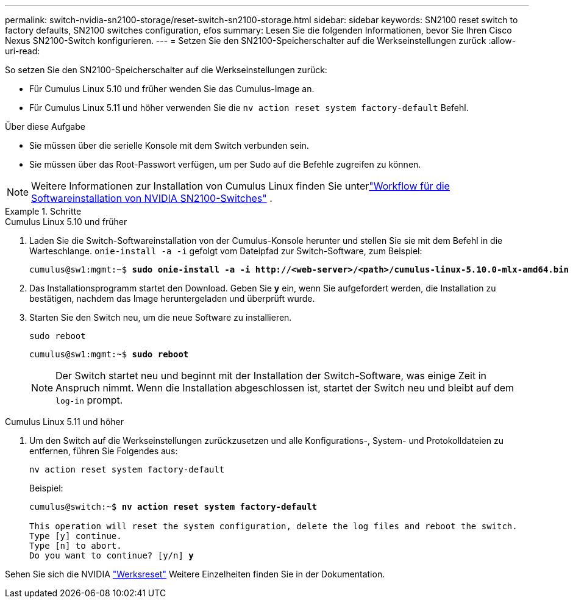 ---
permalink: switch-nvidia-sn2100-storage/reset-switch-sn2100-storage.html 
sidebar: sidebar 
keywords: SN2100 reset switch to factory defaults, SN2100 switches configuration, efos 
summary: Lesen Sie die folgenden Informationen, bevor Sie Ihren Cisco Nexus SN2100-Switch konfigurieren. 
---
= Setzen Sie den SN2100-Speicherschalter auf die Werkseinstellungen zurück
:allow-uri-read: 


[role="lead"]
So setzen Sie den SN2100-Speicherschalter auf die Werkseinstellungen zurück:

* Für Cumulus Linux 5.10 und früher wenden Sie das Cumulus-Image an.
* Für Cumulus Linux 5.11 und höher verwenden Sie die `nv action reset system factory-default` Befehl.


.Über diese Aufgabe
* Sie müssen über die serielle Konsole mit dem Switch verbunden sein.
* Sie müssen über das Root-Passwort verfügen, um per Sudo auf die Befehle zugreifen zu können.



NOTE: Weitere Informationen zur Installation von Cumulus Linux finden Sie unterlink:configure-software-overview-sn2100-cluster.html["Workflow für die Softwareinstallation von NVIDIA SN2100-Switches"] .

.Schritte
[role="tabbed-block"]
====
.Cumulus Linux 5.10 und früher
--
. Laden Sie die Switch-Softwareinstallation von der Cumulus-Konsole herunter und stellen Sie sie mit dem Befehl in die Warteschlange. `onie-install -a -i` gefolgt vom Dateipfad zur Switch-Software, zum Beispiel:
+
[listing, subs="+quotes"]
----
cumulus@sw1:mgmt:~$ *sudo onie-install -a -i http://<web-server>/<path>/cumulus-linux-5.10.0-mlx-amd64.bin*
----
. Das Installationsprogramm startet den Download.  Geben Sie *y* ein, wenn Sie aufgefordert werden, die Installation zu bestätigen, nachdem das Image heruntergeladen und überprüft wurde.
. Starten Sie den Switch neu, um die neue Software zu installieren.
+
`sudo reboot`

+
[listing, subs="+quotes"]
----
cumulus@sw1:mgmt:~$ *sudo reboot*
----
+

NOTE: Der Switch startet neu und beginnt mit der Installation der Switch-Software, was einige Zeit in Anspruch nimmt.  Wenn die Installation abgeschlossen ist, startet der Switch neu und bleibt auf dem `log-in` prompt.



--
.Cumulus Linux 5.11 und höher
--
. Um den Switch auf die Werkseinstellungen zurückzusetzen und alle Konfigurations-, System- und Protokolldateien zu entfernen, führen Sie Folgendes aus:
+
`nv action reset system factory-default`

+
Beispiel:

+
[listing, subs="+quotes"]
----
cumulus@switch:~$ *nv action reset system factory-default*

This operation will reset the system configuration, delete the log files and reboot the switch.
Type [y] continue.
Type [n] to abort.
Do you want to continue? [y/n] *y*
----


Sehen Sie sich die NVIDIA https://docs.nvidia.com/networking-ethernet-software/cumulus-linux-511/Installation-Management/Factory-Reset/["Werksreset"^] Weitere Einzelheiten finden Sie in der Dokumentation.

--
====